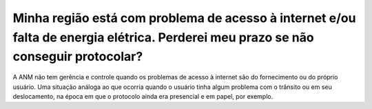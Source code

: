 ﻿Minha região está com problema de acesso à internet e/ou falta de energia elétrica. Perderei meu prazo se não conseguir protocolar?
===================================================================================================================================

A ANM não tem gerência e controle quando os problemas de acesso à internet são do fornecimento ou do próprio usuário. Uma situação análoga ao que ocorria quando o usuário tinha algum problema com o trânsito ou em seu deslocamento, na época em que o protocolo ainda era presencial e em papel, por exemplo.
